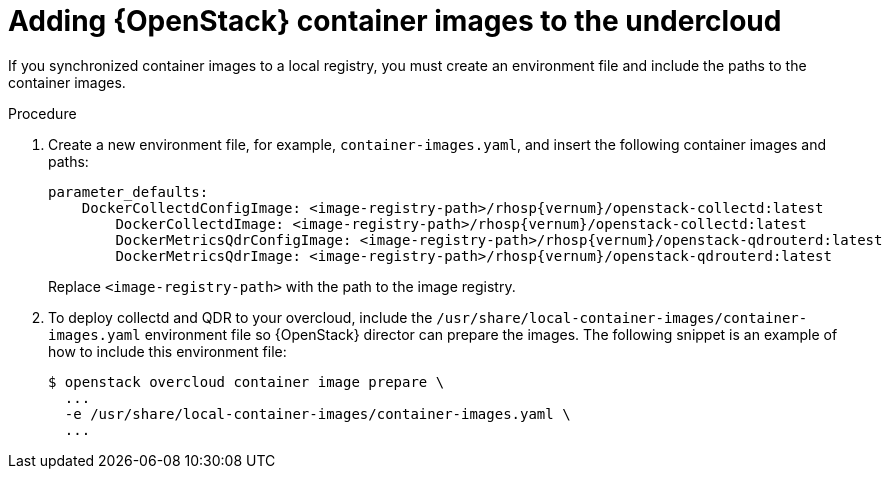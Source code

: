 // Module included in the following assemblies:
//
// <List assemblies here, each on a new line>

// This module can be included from assemblies using the following include statement:
// include::<path>/proc_adding-container-images-to-the-undercloud.adoc[leveloffset=+1]

// The file name and the ID are based on the module title. For example:
// * file name: proc_doing-procedure-a.adoc
// * ID: [id='proc_doing-procedure-a_{context}']
// * Title: = Doing procedure A
//
// The ID is used as an anchor for linking to the module. Avoid changing
// it after the module has been published to ensure existing links are not
// broken.
//
// The `context` attribute enables module reuse. Every module's ID includes
// {context}, which ensures that the module has a unique ID even if it is
// reused multiple times in a guide.
//
// Start the title with a verb, such as Creating or Create. See also
// _Wording of headings_ in _The IBM Style Guide_.
[id="adding-container-images-to-the-undercloud_{context}"]
= Adding {OpenStack} container images to the undercloud

[role="_abstract"]
If you synchronized container images to a local registry, you must create an environment file and include the paths to the container images.

.Prerequisites


.Procedure

. Create a new environment file, for example, `container-images.yaml`, and insert the following container images and paths:
+
[source,yaml,options="nowrap",role="white-space-pre"]
----
parameter_defaults:
    DockerCollectdConfigImage: <image-registry-path>/rhosp{vernum}/openstack-collectd:latest
  	DockerCollectdImage: <image-registry-path>/rhosp{vernum}/openstack-collectd:latest
  	DockerMetricsQdrConfigImage: <image-registry-path>/rhosp{vernum}/openstack-qdrouterd:latest
  	DockerMetricsQdrImage: <image-registry-path>/rhosp{vernum}/openstack-qdrouterd:latest
----
+
Replace `<image-registry-path>` with the path to the image registry.

. To deploy collectd and QDR to your overcloud, include the `/usr/share/local-container-images/container-images.yaml` environment file so {OpenStack} director can prepare the images. The following snippet is an example of how to include this environment file:
+
[options="nowrap",role="white-space-pre"]
----
$ openstack overcloud container image prepare \
  ...
  -e /usr/share/local-container-images/container-images.yaml \
  ...
----
